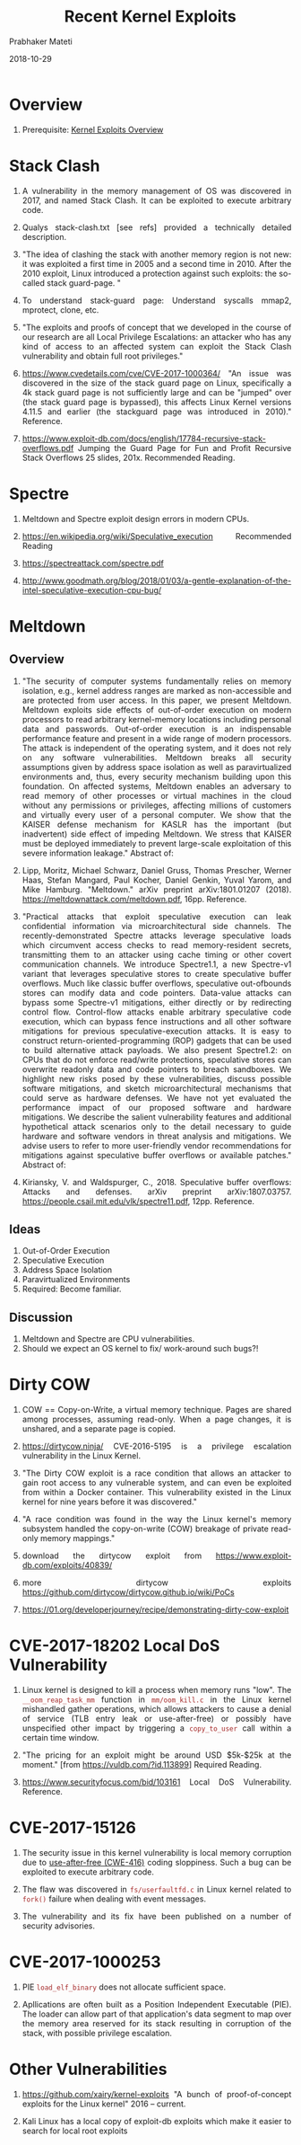 
# -*- mode: org -*-
#+date: 2018-10-29
#+TITLE: Recent Kernel Exploits
#+AUTHOR: Prabhaker Mateti
#+HTML_LINK_HOME: ../../Top/index.html
#+HTML_LINK_UP: ../
#+HTML_HEAD: <style> P,li {text-align: justify} code {color: brown;} @media screen {BODY {margin: 10%} }</style>
#+BIND: org-html-preamble-format (("en" "<a href=\"../../\"> ../../</a> | <a href=./>NoSlides</a>"))
#+BIND: org-html-postamble-format (("en" "<hr size=1>Copyright &copy; 2018 <a href=\"http://www.wright.edu/~pmateti\">www.wright.edu/~pmateti</a> &bull; %d"))
#+STARTUP:showeverything
#+OPTIONS: toc:2

* Overview

1. Prerequisite: [[./exploits-overview.org][Kernel Exploits Overview]]

* Stack Clash

1. A vulnerability in the memory management of OS was discovered in
   2017, and named Stack Clash.  It can be exploited to execute
   arbitrary code.

1. Qualys stack-clash.txt [see refs] provided a technically detailed
   description.

1. "The idea of clashing the stack with another memory region is not
   new: it was exploited a first time in 2005 and a second time
   in 2010. After the 2010 exploit, Linux introduced a protection
   against such exploits: the so-called stack guard-page. "

1. To understand stack-guard page: Understand syscalls  mmap2,
   mprotect, clone, etc.

1. "The exploits and proofs of concept that we developed in the course
   of our research are all Local Privilege Escalations: an attacker
   who has any kind of access to an affected system can exploit the
   Stack Clash vulnerability and obtain full root privileges."

1. https://www.cvedetails.com/cve/CVE-2017-1000364/ "An issue was
   discovered in the size of the stack guard page on Linux,
   specifically a 4k stack guard page is not sufficiently large and
   can be "jumped" over (the stack guard page is bypassed), this
   affects Linux Kernel versions 4.11.5 and earlier (the stackguard
   page was introduced in 2010)."  Reference.
1. https://www.exploit-db.com/docs/english/17784-recursive-stack-overflows.pdf
   Jumping the Guard Page for Fun and Profit Recursive Stack Overflows
   25 slides, 201x.  Recommended Reading.


* Spectre

1. Meltdown and Spectre exploit design errors in modern CPUs.

1. https://en.wikipedia.org/wiki/Speculative_execution  Recommended Reading
1. https://spectreattack.com/spectre.pdf
1. http://www.goodmath.org/blog/2018/01/03/a-gentle-explanation-of-the-intel-speculative-execution-cpu-bug/

* Meltdown

** Overview

1. "The security of computer systems fundamentally relies on memory
   isolation, e.g., kernel address ranges are marked as non-accessible
   and are protected from user access. In this paper, we present
   Meltdown. Meltdown exploits side effects of out-of-order execution
   on modern processors to read arbitrary kernel-memory locations
   including personal data and passwords. Out-of-order execution is an
   indispensable performance feature and present in a wide range of
   modern processors. The attack is independent of the operating
   system, and it does not rely on any software
   vulnerabilities. Meltdown breaks all security assumptions given by
   address space isolation as well as paravirtualized environments
   and, thus, every security mechanism building upon this foundation.
   On affected systems, Meltdown enables an adversary to read memory
   of other processes or virtual machines in the cloud without any
   permissions or privileges, affecting millions of customers and
   virtually every user of a personal computer. We show that the
   KAISER defense mechanism for KASLR has the important (but
   inadvertent) side effect of impeding Meltdown. We stress that
   KAISER must be deployed immediately to prevent large-scale
   exploitation of this severe information leakage."  Abstract of:

1. Lipp, Moritz, Michael Schwarz, Daniel Gruss, Thomas Prescher,
   Werner Haas, Stefan Mangard, Paul Kocher, Daniel Genkin, Yuval
   Yarom, and Mike Hamburg. "Meltdown." arXiv preprint
   arXiv:1801.01207 (2018). https://meltdownattack.com/meltdown.pdf,
   16pp.  Reference.

1. "Practical attacks that exploit speculative execution can leak
   confidential information via microarchitectural side channels.  The
   recently-demonstrated Spectre attacks leverage speculative loads
   which circumvent access checks to read memory-resident secrets,
   transmitting them to an attacker using cache timing or other covert
   communication channels.  We introduce Spectre1.1, a new Spectre-v1
   variant that leverages speculative stores to create speculative
   buffer overflows.  Much like classic buffer overflows, speculative
   out-ofbounds stores can modify data and code pointers. Data-value
   attacks can bypass some Spectre-v1 mitigations, either directly or
   by redirecting control flow. Control-flow attacks enable arbitrary
   speculative code execution, which can bypass fence instructions and
   all other software mitigations for previous speculative-execution
   attacks. It is easy to construct return-oriented-programming (ROP)
   gadgets that can be used to build alternative attack payloads.  We
   also present Spectre1.2: on CPUs that do not enforce read/write
   protections, speculative stores can overwrite readonly data and
   code pointers to breach sandboxes.  We highlight new risks posed by
   these vulnerabilities, discuss possible software mitigations, and
   sketch microarchitectural mechanisms that could serve as hardware
   defenses.  We have not yet evaluated the performance impact of our
   proposed software and hardware mitigations. We describe the salient
   vulnerability features and additional hypothetical attack scenarios
   only to the detail necessary to guide hardware and software vendors
   in threat analysis and mitigations.  We advise users to refer to
   more user-friendly vendor recommendations for mitigations against
   speculative buffer overflows or available patches."  Abstract of:

1. Kiriansky, V. and Waldspurger, C., 2018. Speculative buffer
   overflows: Attacks and defenses. arXiv preprint
   arXiv:1807.03757. https://people.csail.mit.edu/vlk/spectre11.pdf,
   12pp.  Reference.


** Ideas

1. Out-of-Order Execution
1. Speculative Execution
1. Address Space Isolation
1. Paravirtualized Environments
1. Required: Become familiar.

** Discussion

1. Meltdown and Spectre are CPU vulnerabilities.
1. Should we expect an OS kernel to fix/ work-around such bugs?!

* Dirty COW

1. COW == Copy-on-Write, a virtual memory technique.  Pages are shared
   among processes, assuming read-only.  When a page changes, it is
   unshared, and a separate page is copied.
1. https://dirtycow.ninja/ CVE-2016-5195 is a
   privilege escalation vulnerability in the Linux Kernel.

1. "The Dirty COW exploit is a race condition that allows an attacker
   to gain root access to any vulnerable system, and can even be
   exploited from within a Docker container. This vulnerability
   existed in the Linux kernel for nine years before it was
   discovered."

1. "A race condition was found in the way the Linux kernel's memory
   subsystem handled the copy-on-write (COW) breakage of private
   read-only memory mappings."

1. download the dirtycow exploit from
   https://www.exploit-db.com/exploits/40839/
1. more dirtycow exploits
   https://github.com/dirtycow/dirtycow.github.io/wiki/PoCs

1. https://01.org/developerjourney/recipe/demonstrating-dirty-cow-exploit

* CVE-2017-18202 Local DoS Vulnerability

1. Linux kernel is designed to kill a process when memory runs "low".
   The =__oom_reap_task_mm= function in =mm/oom_kill.c= in the Linux
   kernel mishandled gather operations, which allows attackers to
   cause a denial of service (TLB entry leak or use-after-free) or
   possibly have unspecified other impact by triggering a
   =copy_to_user= call within a certain time window.

1. "The pricing for an exploit might be around USD $5k-$25k at the
   moment." [from https://vuldb.com/?id.113899]  Required Reading.

1. https://www.securityfocus.com/bid/103161 Local DoS Vulnerability.
   Reference.



* CVE-2017-15126

1. The security issue in this kernel vulnerability is local memory
   corruption due to
   [[http://cwe.mitre.org/data/definitions/416.html][use-after-free
   (CWE-416)]] coding sloppiness.  Such a bug can be exploited to
   execute arbitrary code.

1. The flaw was discovered in =fs/userfaultfd.c= in Linux kernel
   related to =fork()= failure when dealing with event
   messages. 

1. The vulnerability and its fix have been published on a number of
   security advisories.

* CVE-2017-1000253

1. PIE =load_elf_binary= does not allocate sufficient space.

1. Apllications are often built as a Position Independent Executable
   (PIE).  The loader can allow part of that application's data
   segment to map over the memory area reserved for its stack
   resulting in corruption of the stack, with possible privilege
   escalation.

* Other Vulnerabilities

1. https://github.com/xairy/kernel-exploits "A bunch of
   proof-of-concept exploits for the Linux kernel" 2016 -- current.

1. Kali Linux has a local copy of exploit-db exploits which make it
   easier to search for local root exploits



* References

1. Several refs are embedded in the above.
1. https://www.cvedetails.com/product/47/Linux-Linux-Kernel.html Linux
   Kernel Vulnerability Statistics 1999 - 2018.  Required Visit.

1. https://blog.qualys.com/securitylabs/2017/06/19/the-stack-clash;
   https://www.qualys.com/2017/06/19/stack-clash/stack-clash.txt
   Qualys Security Advisory: The Stack Clash.    Reference.
1. https://www.cvedetails.com/cve/CVE-2017-1000364/ Stack Clash.   Reference.

1. https://forum.xda-developers.com/android/software-hacking/development-stack-clash-eop-exploit-t3631001   Reference.

1. https://people.csail.mit.edu/vlk/spectre11.pdf   Reference.
1. https://meltdownattack.com/   Reference.

1. https://github.com/dirtycow/dirtycow.github.io/wiki/VulnerabilityDetails
   The bug has existed since around 2.6.22 (released in 2007) and was
   fixed on Oct 18, 2016. Reference.

1. Spectre Mitigations https://www.wasmjit.org/blog/spectre-mitigations-part-1.html + https://www.wasmjit.org/blog/spectre-mitigations-part-2.html

* End
# Local variables:
# after-save-hook: org-html-export-to-html
# end:

